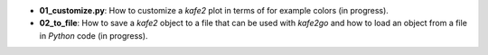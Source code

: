 * **01_customize.py**: How to customize a *kafe2* plot in terms of for example colors (in progress).
* **02_to_file**: How to save a *kafe2* object to a file that can be used with *kafe2go* and how to
  load an object from a file in *Python* code (in progress).